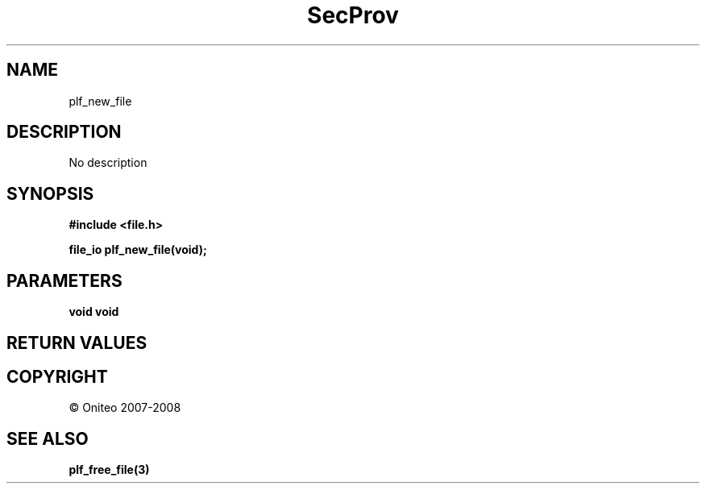 .TH SecProv 3   "API Reference"
.SH NAME
plf_new_file
.SH DESCRIPTION
No description
.SH SYNOPSIS
.B #include <file.h>
.sp
.B file_io plf_new_file(void);
.SH PARAMETERS
.TP
.B void void

.SH RETURN VALUES
.SH COPYRIGHT
 \(co Oniteo 2007-2008
.SH SEE ALSO
.BR plf_free_file(3)
.PP
